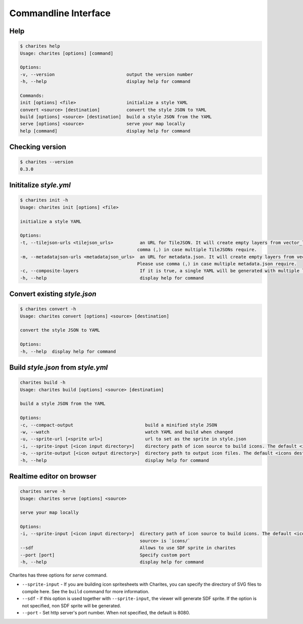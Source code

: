 Commandline Interface
======================

Help
----

.. code-block:: bash

    $ charites help
    Usage: charites [options] [command]

    Options:
    -v, --version                           output the version number
    -h, --help                              display help for command

    Commands:
    init [options] <file>                   initialize a style YAML
    convert <source> [destination]          convert the style JSON to YAML
    build [options] <source> [destination]  build a style JSON from the YAML
    serve [options] <source>                serve your map locally
    help [command]                          display help for command


Checking version
-------------------

.. code-block:: bash

    $ charites --version
    0.3.0


Inititalize `style.yml`
-----------------------

.. code-block:: bash

    $ charites init -h
    Usage: charites init [options] <file>

    initialize a style YAML

    Options:
    -t, --tilejson-urls <tilejson_urls>          an URL for TileJSON. It will create empty layers from vector_layers property of TileJSON. Please use
                                                comma (,) in case multiple TileJSONs require.
    -m, --metadatajson-urls <metadatajson_urls>  an URL for metadata.json. It will create empty layers from vector_layers property of metadata.json.
                                                Please use comma (,) in case multiple metadata.json require.
    -c, --composite-layers                       If it is true, a single YAML will be generated with multiple layers. Default is false.
    -h, --help                                   display help for command


Convert existing `style.json`
-----------------------------

.. code-block:: bash

    $ charites convert -h
    Usage: charites convert [options] <source> [destination]

    convert the style JSON to YAML

    Options:
    -h, --help  display help for command

Build `style.json` from `style.yml`
-----------------------------------

.. code-block:: bash

    charites build -h
    Usage: charites build [options] <source> [destination]

    build a style JSON from the YAML

    Options:
    -c, --compact-output                           build a minified style JSON
    -w, --watch                                    watch YAML and build when changed
    -u, --sprite-url [<sprite url>]                url to set as the sprite in style.json
    -i, --sprite-input [<icon input directory>]    directory path of icon source to build icons. The default <icon source> is `icons/`
    -o, --sprite-output [<icon output directory>]  directory path to output icon files. The default <icons destination> is the current directory
    -h, --help                                     display help for command

Realtime editor on browser
--------------------------

.. code-block:: bash

    charites serve -h
    Usage: charites serve [options] <source>

    serve your map locally

    Options:
    -i, --sprite-input [<icon input directory>]  directory path of icon source to build icons. The default <icon
                                                 source> is `icons/`
    --sdf                                        Allows to use SDF sprite in charites
    --port [port]                                Specify custom port
    -h, --help                                   display help for command

Charites has three options for `serve` command.

- ``--sprite-input`` - If you are building icon spritesheets with Charites, you can specify the directory of SVG files to compile here. See the ``build`` command for more information.

- ``--sdf`` - if this option is used together with ``--sprite-input``, the viewer will generate SDF sprite. If the option is not specified, non SDF sprite will be generated.

- ``--port`` - Set http server's port number. When not specified, the default is 8080.

